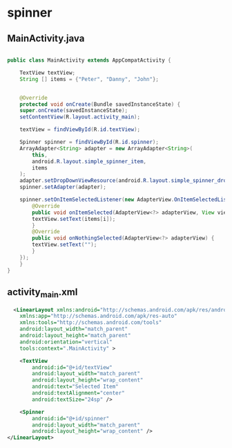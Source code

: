 * spinner
** MainActivity.java
#+begin_src java
  
  public class MainActivity extends AppCompatActivity {

      TextView textView;
      String [] items = {"Peter", "Danny", "John"};


      @Override
      protected void onCreate(Bundle savedInstanceState) {
	  super.onCreate(savedInstanceState);
	  setContentView(R.layout.activity_main);

	  textView = findViewById(R.id.textView);

	  Spinner spinner = findViewById(R.id.spinner);
	  ArrayAdapter<String> adapter = new ArrayAdapter<String>(
		  this,
		  android.R.layout.simple_spinner_item,
		  items
	  );
	  adapter.setDropDownViewResource(android.R.layout.simple_spinner_dropdown_item);
	  spinner.setAdapter(adapter);

	  spinner.setOnItemSelectedListener(new AdapterView.OnItemSelectedListener() {
	      @Override
	      public void onItemSelected(AdapterView<?> adapterView, View view, int i, long l) {
		  textView.setText(items[i]);
	      }
	      @Override
	      public void onNothingSelected(AdapterView<?> adapterView) {
		  textView.setText("");
	      }
	  });
      }
  }
#+end_src

** activity_main.xml
#+begin_src xml
  <LinearLayout xmlns:android="http://schemas.android.com/apk/res/android"
    xmlns:app="http://schemas.android.com/apk/res-auto"
    xmlns:tools="http://schemas.android.com/tools"
    android:layout_width="match_parent"
    android:layout_height="match_parent"
    android:orientation="vertical"
    tools:context=".MainActivity" >

    <TextView
        android:id="@+id/textView"
        android:layout_width="match_parent"
        android:layout_height="wrap_content"
        android:text="Selected Item"
        android:textAlignment="center"
        android:textSize="24sp" />

    <Spinner
        android:id="@+id/spinner"
        android:layout_width="match_parent"
        android:layout_height="wrap_content" />
</LinearLayout>
#+end_src
